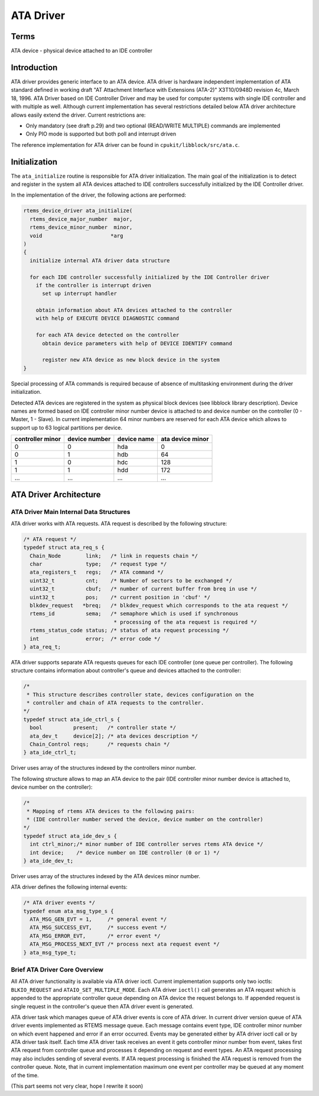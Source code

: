 .. comment SPDX-License-Identifier: CC-BY-SA-4.0

.. COMMENT: COPYRIGHT (c) 1988-2002.
.. COMMENT: On-Line Applications Research Corporation (OAR).
.. COMMENT: All rights reserved.

ATA Driver
##########

Terms
=====

ATA device - physical device attached to an IDE controller

Introduction
============

ATA driver provides generic interface to an ATA device. ATA driver is hardware
independent implementation of ATA standard defined in working draft "AT
Attachment Interface with Extensions (ATA-2)" X3T10/0948D revision 4c, March
18, 1996. ATA Driver based on IDE Controller Driver and may be used for
computer systems with single IDE controller and with multiple as well. Although
current implementation has several restrictions detailed below ATA driver
architecture allows easily extend the driver. Current restrictions are:

- Only mandatory (see draft p.29) and two optional (READ/WRITE MULTIPLE)
  commands are implemented

- Only PIO mode is supported but both poll and interrupt driven

The reference implementation for ATA driver can be found in
``cpukit/libblock/src/ata.c``.

Initialization
==============

The ``ata_initialize`` routine is responsible for ATA driver
initialization. The main goal of the initialization is to detect and register
in the system all ATA devices attached to IDE controllers successfully
initialized by the IDE Controller driver.

In the implementation of the driver, the following actions are performed:

.. code-block:: c

    rtems_device_driver ata_initialize(
      rtems_device_major_number  major,
      rtems_device_minor_number  minor,
      void                      *arg
    )
    {
      initialize internal ATA driver data structure

      for each IDE controller successfully initialized by the IDE Controller driver
        if the controller is interrupt driven
          set up interrupt handler

        obtain information about ATA devices attached to the controller
        with help of EXECUTE DEVICE DIAGNOSTIC command

        for each ATA device detected on the controller
          obtain device parameters with help of DEVICE IDENTIFY command

          register new ATA device as new block device in the system
    }

Special processing of ATA commands is required because of absence of
multitasking environment during the driver initialization.

Detected ATA devices are registered in the system as physical block devices
(see libblock library description). Device names are formed based on IDE
controller minor number device is attached to and device number on the
controller (0 - Master, 1 - Slave). In current implementation 64 minor numbers
are reserved for each ATA device which allows to support up to 63 logical
partitions per device.

================ ============= =========== ================
controller minor device number device name ata device minor
================ ============= =========== ================
0                0             hda         0
0                1             hdb         64
1                0             hdc         128
1                1             hdd         172
...              ...           ...         ...
================ ============= =========== ================

ATA Driver Architecture
=======================

ATA Driver Main Internal Data Structures
----------------------------------------

ATA driver works with ATA requests. ATA request is described by the following
structure:

.. code-block:: c

    /* ATA request */
    typedef struct ata_req_s {
      Chain_Node        link;   /* link in requests chain */
      char              type;   /* request type */
      ata_registers_t   regs;   /* ATA command */
      uint32_t          cnt;    /* Number of sectors to be exchanged */
      uint32_t          cbuf;   /* number of current buffer from breq in use */
      uint32_t          pos;    /* current position in 'cbuf' */
      blkdev_request   *breq;   /* blkdev_request which corresponds to the ata request */
      rtems_id          sema;   /* semaphore which is used if synchronous
                                 * processing of the ata request is required */
      rtems_status_code status; /* status of ata request processing */
      int               error;  /* error code */
    } ata_req_t;

ATA driver supports separate ATA requests queues for each IDE controller (one
queue per controller). The following structure contains information about
controller's queue and devices attached to the controller:

.. code-block:: c

    /*
     * This structure describes controller state, devices configuration on the
     * controller and chain of ATA requests to the controller.
    */
    typedef struct ata_ide_ctrl_s {
      bool          present;   /* controller state */
      ata_dev_t     device[2]; /* ata devices description */
      Chain_Control reqs;      /* requests chain */
    } ata_ide_ctrl_t;

Driver uses array of the structures indexed by the controllers minor number.

The following structure allows to map an ATA device to the pair (IDE controller
minor number device is attached to, device number on the controller):

.. code-block:: c

    /*
     * Mapping of rtems ATA devices to the following pairs:
     * (IDE controller number served the device, device number on the controller)
    */
    typedef struct ata_ide_dev_s {
      int ctrl_minor;/* minor number of IDE controller serves rtems ATA device */
      int device;    /* device number on IDE controller (0 or 1) */
    } ata_ide_dev_t;

Driver uses array of the structures indexed by the ATA devices minor number.

ATA driver defines the following internal events:

.. code-block:: c

    /* ATA driver events */
    typedef enum ata_msg_type_s {
      ATA_MSG_GEN_EVT = 1,     /* general event */
      ATA_MSG_SUCCESS_EVT,     /* success event */
      ATA_MSG_ERROR_EVT,       /* error event */
      ATA_MSG_PROCESS_NEXT_EVT /* process next ata request event */
    } ata_msg_type_t;

Brief ATA Driver Core Overview
------------------------------

All ATA driver functionality is available via ATA driver ioctl. Current
implementation supports only two ioctls: ``BLKIO_REQUEST`` and
``ATAIO_SET_MULTIPLE_MODE``. Each ATA driver ``ioctl()`` call generates an ATA
request which is appended to the appropriate controller queue depending on ATA
device the request belongs to. If appended request is single request in the
controller's queue then ATA driver event is generated.

ATA driver task which manages queue of ATA driver events is core of ATA
driver. In current driver version queue of ATA driver events implemented as
RTEMS message queue. Each message contains event type, IDE controller minor
number on which event happened and error if an error occurred. Events may be
generated either by ATA driver ioctl call or by ATA driver task itself.  Each
time ATA driver task receives an event it gets controller minor number from
event, takes first ATA request from controller queue and processes it depending
on request and event types. An ATA request processing may also includes sending
of several events. If ATA request processing is finished the ATA request is
removed from the controller queue. Note, that in current implementation maximum
one event per controller may be queued at any moment of the time.

(This part seems not very clear, hope I rewrite it soon)
